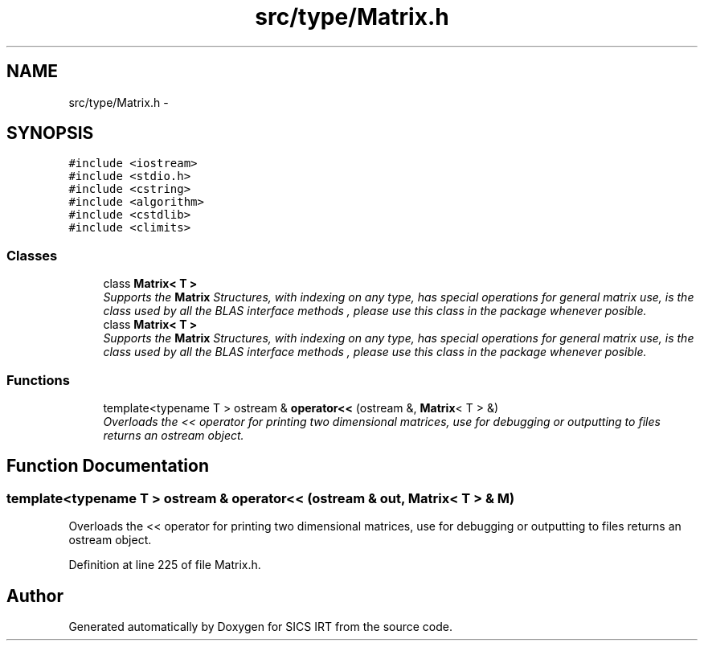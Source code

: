.TH "src/type/Matrix.h" 3 "Tue Sep 23 2014" "Version 1.00" "SICS IRT" \" -*- nroff -*-
.ad l
.nh
.SH NAME
src/type/Matrix.h \- 
.SH SYNOPSIS
.br
.PP
\fC#include <iostream>\fP
.br
\fC#include <stdio\&.h>\fP
.br
\fC#include <cstring>\fP
.br
\fC#include <algorithm>\fP
.br
\fC#include <cstdlib>\fP
.br
\fC#include <climits>\fP
.br

.SS "Classes"

.in +1c
.ti -1c
.RI "class \fBMatrix< T >\fP"
.br
.RI "\fISupports the \fBMatrix\fP Structures, with indexing on any type, has special operations for general matrix use, is the class used by all the BLAS interface methods , please use this class in the package whenever posible\&. \fP"
.ti -1c
.RI "class \fBMatrix< T >\fP"
.br
.RI "\fISupports the \fBMatrix\fP Structures, with indexing on any type, has special operations for general matrix use, is the class used by all the BLAS interface methods , please use this class in the package whenever posible\&. \fP"
.in -1c
.SS "Functions"

.in +1c
.ti -1c
.RI "template<typename T > ostream & \fBoperator<<\fP (ostream &, \fBMatrix\fP< T > &)"
.br
.RI "\fIOverloads the << operator for printing two dimensional matrices, use for debugging or outputting to files returns an ostream object\&. \fP"
.in -1c
.SH "Function Documentation"
.PP 
.SS "template<typename T > ostream & operator<< (ostream & out, \fBMatrix\fP< T > & M)"

.PP
Overloads the << operator for printing two dimensional matrices, use for debugging or outputting to files returns an ostream object\&. 
.PP
Definition at line 225 of file Matrix\&.h\&.
.SH "Author"
.PP 
Generated automatically by Doxygen for SICS IRT from the source code\&.
